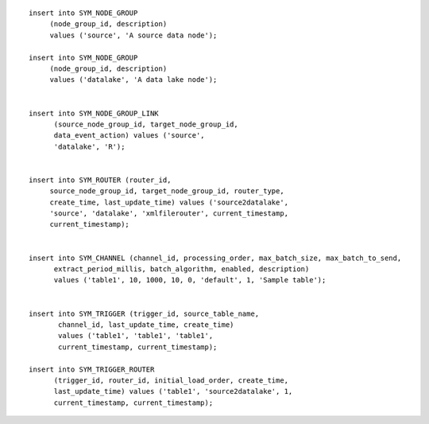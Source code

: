 ::

   insert into SYM_NODE_GROUP
        (node_group_id, description)
        values ('source', 'A source data node');

   insert into SYM_NODE_GROUP
        (node_group_id, description)
        values ('datalake', 'A data lake node');


   insert into SYM_NODE_GROUP_LINK
         (source_node_group_id, target_node_group_id, 
         data_event_action) values ('source', 
         'datalake', 'R');


   insert into SYM_ROUTER (router_id,
        source_node_group_id, target_node_group_id, router_type,
        create_time, last_update_time) values ('source2datalake',
        'source', 'datalake', 'xmlfilerouter', current_timestamp, 
        current_timestamp);


   insert into SYM_CHANNEL (channel_id, processing_order, max_batch_size, max_batch_to_send,
         extract_period_millis, batch_algorithm, enabled, description)
         values ('table1', 10, 1000, 10, 0, 'default', 1, 'Sample table');


   insert into SYM_TRIGGER (trigger_id, source_table_name,
          channel_id, last_update_time, create_time)
          values ('table1', 'table1', 'table1', 
          current_timestamp, current_timestamp);

   insert into SYM_TRIGGER_ROUTER
         (trigger_id, router_id, initial_load_order, create_time,
         last_update_time) values ('table1', 'source2datalake', 1, 
         current_timestamp, current_timestamp);
